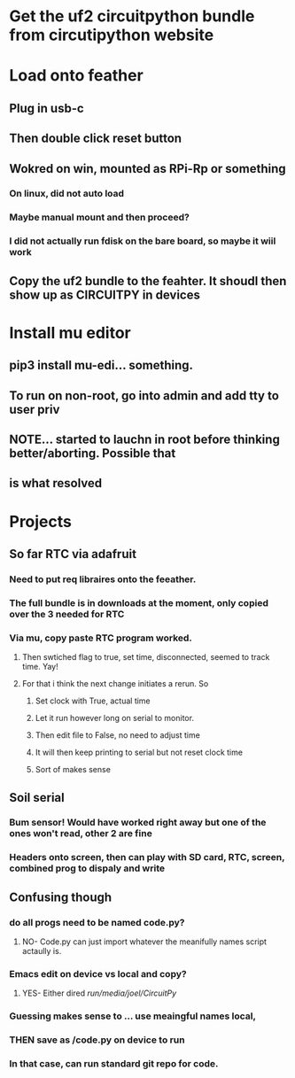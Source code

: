 #+TAGS: H Tech CMS health someday SS schmoo ru BHours
#+STARTUP: hidestars

* Get the uf2 circuitpython bundle from circutipython website

* Load onto feather
** Plug in usb-c
** Then double click reset button
** Wokred on win, mounted as RPi-Rp or something
*** On linux, did not auto load
*** Maybe manual mount and then proceed?
*** I did not actually run fdisk on the bare board, so maybe it wiil work
** Copy the uf2 bundle to the feahter. It shoudl then show up as CIRCUITPY in devices
   

* Install mu editor 
** pip3 install mu-edi... something.
** To run on non-root, go into admin and add tty to user priv
** NOTE... started to lauchn in root before thinking better/aborting. Possible that 
** is what resolved
 
* Projects
** So far RTC via adafruit
*** Need to put req libraires onto the feeather.  
*** The full bundle is in downloads at the moment, only copied over the 3 needed for RTC
*** Via mu, copy paste RTC program worked.
**** Then swtiched flag to true, set time, disconnected, seemed to track time.  Yay!
**** For that i think the next change initiates a rerun. So 
***** Set clock with True, actual time
***** Let it run however long on serial to monitor. 
***** Then edit file to False, no need to adjust time
***** It will then keep printing to serial but not reset clock time
***** Sort of makes sense
 
** Soil serial
*** Bum sensor! Would have worked right away but one of the ones won't read, other 2 are fine
*** Headers onto screen, then can play with SD card, RTC, screen, combined prog to dispaly and write
*** 

** Confusing though
*** do all progs need to be named code.py?
**** NO- Code.py can just import whatever the meanifully names script actaully is.
*** Emacs edit on device vs local and copy?
**** YES- Either dired /run/media/joel/CircuitPy/
*** Guessing makes sense to ... use meaingful names local, 
*** THEN save as /code.py on device to run
*** In that case, can run standard git repo for code.
